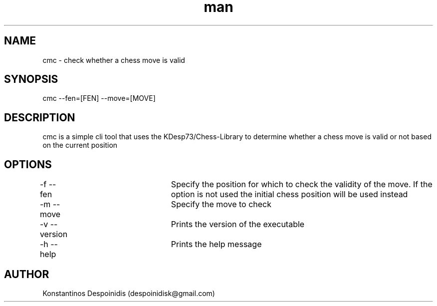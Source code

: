 .\" Manpage for cmc.
.\" Contact despoinidisk@gmail.com to correct errors or typos.
.TH man 8 "28 Feb 2024" "0.0.1" "cmc man page"

.SH NAME

cmc \- check whether a chess move is valid

.SH SYNOPSIS

cmc --fen=[FEN] --move=[MOVE]

.SH DESCRIPTION

cmc is a simple cli tool that uses the KDesp73/Chess-Library to determine whether a chess move is valid or not based on the current position

.SH OPTIONS

-f --fen			Specify the position for which to check the validity of the move. If the option is not used the initial chess position will be used instead

-m --move			Specify the move to check

-v --version		Prints the version of the executable

-h --help			Prints the help message

.SH AUTHOR

Konstantinos Despoinidis (despoinidisk@gmail.com)
